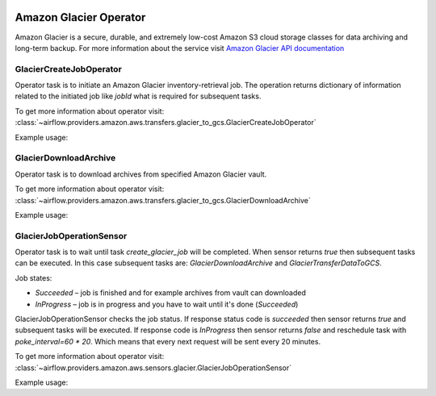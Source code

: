  .. Licensed to the Apache Software Foundation (ASF) under one
    or more contributor license agreements.  See the NOTICE file
    distributed with this work for additional information
    regarding copyright ownership.  The ASF licenses this file
    to you under the Apache License, Version 2.0 (the
    "License"); you may not use this file except in compliance
    with the License.  You may obtain a copy of the License at

 ..   http://www.apache.org/licenses/LICENSE-2.0

 .. Unless required by applicable law or agreed to in writing,
    software distributed under the License is distributed on an
    "AS IS" BASIS, WITHOUT WARRANTIES OR CONDITIONS OF ANY
    KIND, either express or implied.  See the License for the
    specific language governing permissions and limitations
    under the License.


Amazon Glacier Operator
=======================

Amazon Glacier is a secure, durable, and extremely low-cost Amazon S3 cloud storage classes for data archiving and long-term backup.
For more information about the service visit `Amazon Glacier API documentation <https://docs.aws.amazon.com/code-samples/latest/catalog/code-catalog-python-example_code-glacier.html>`_

.. _howto/operator:GlacierCreateJobOperator:

GlacierCreateJobOperator
^^^^^^^^^^^^^^^^^^^^^^^^

Operator task is to initiate an Amazon Glacier inventory-retrieval job.
The operation returns dictionary of information related to the initiated job like *jobId* what is required for subsequent tasks.

To get more information about operator visit:
:class:`~airflow.providers.amazon.aws.transfers.glacier_to_gcs.GlacierCreateJobOperator`

Example usage:

.. exampleinclude:: /../airflow/providers/amazon/aws/example_dags/example_glacier_to_gcs.py
    :language: python
    :dedent: 4
    :start-after: [START howto_glacier_create_job_operator]
    :end-before: [END howto_glacier_create_job_operator]

.. _howto/operator:GlacierDownloadArchiveOperator:

GlacierDownloadArchive
^^^^^^^^^^^^^^^^^^^^^^

Operator task is to download archives from specified Amazon Glacier vault.

To get more information about operator visit:
:class:`~airflow.providers.amazon.aws.transfers.glacier_to_gcs.GlacierDownloadArchive`

Example usage:

.. exampleinclude:: /../airflow/providers/amazon/aws/example_dags/example_glacier_to_gcs.py
    :language: python
    :dedent: 4
    :start-after: [START howto_glacier_job_operation_sensor]
    :end-before: [END howto_glacier_job_operation_sensor]

.. _howto/operator:GlacierJobOperationSensor:

GlacierJobOperationSensor
^^^^^^^^^^^^^^^^^^^^^^^^^

Operator task is to wait until task *create_glacier_job* will be completed.
When sensor returns *true* then subsequent tasks can be executed.
In this case subsequent tasks are: *GlacierDownloadArchive* and *GlacierTransferDataToGCS*.

Job states:

* *Succeeded* – job is finished and for example archives from vault can downloaded
* *InProgress* – job is in progress and you have to wait until it's done (*Succeeded*)

GlacierJobOperationSensor checks the job status.
If response status code is *succeeded* then sensor returns *true* and subsequent tasks will be executed.
If response code is *InProgress* then sensor returns *false* and reschedule task with *poke_interval=60 * 20*.
Which means that every next request will be sent every 20 minutes.

To get more information about operator visit:
:class:`~airflow.providers.amazon.aws.sensors.glacier.GlacierJobOperationSensor`

Example usage:

.. exampleinclude:: /../airflow/providers/amazon/aws/example_dags/example_glacier_to_gcs.py
    :language: python
    :dedent: 4
    :start-after: [START howto_glacier_transfer_data_to_gcs]
    :end-before: [END howto_glacier_transfer_data_to_gcs]
